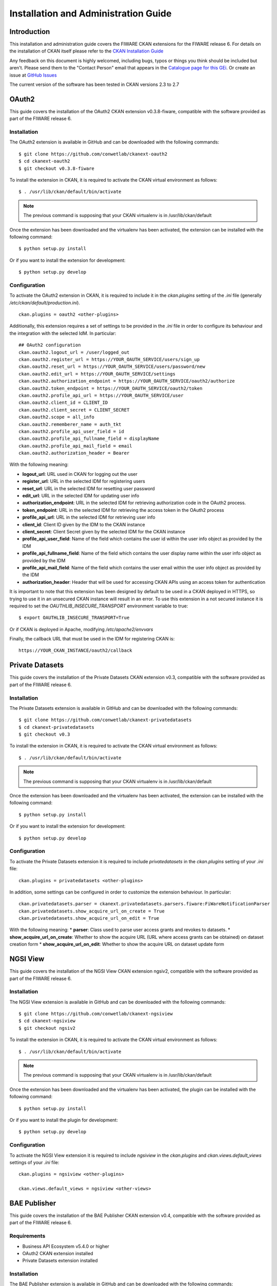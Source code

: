 =====================================
Installation and Administration Guide
=====================================

------------
Introduction
------------

This installation and administration guide covers the FIWARE CKAN extensions for the FIWARE release 6. For details on
the installation of CKAN itself please refer to the `CKAN Installation Guide <http://docs.ckan.org/en/latest/maintaining/installing/index.html>`__

Any feedback on this document is highly welcomed, including bugs, typos or things you think should be included but aren't.
Please send them to the "Contact Person" email that appears in the `Catalogue page for this GEi`_. Or create an issue at `GitHub Issues`_

.. _Catalogue page for this GEi: https://catalogue.fiware.org/enablers/ckan
.. _GitHub Issues: https://github.com/conwetlab/FIWARE-CKAN-Extensions/issues/new

The current version of the software has been tested in CKAN versions 2.3 to 2.7

------
OAuth2
------

This guide covers the installation of the OAuth2 CKAN extension v0.3.8-fiware, compatible with the software provided
as part of the FIWARE release 6.

Installation
++++++++++++

The OAuth2 extension is available in GitHub and can be downloaded with the following commands: ::

    $ git clone https://github.com/conwetlab/ckanext-oauth2
    $ cd ckanext-oauth2
    $ git checkout v0.3.8-fiware

To install the extension in CKAN, it is required to activate the CKAN virtual environment as follows: ::

    $ . /usr/lib/ckan/default/bin/activate

.. note::
   The previous command is supposing that your CKAN virtualenv is in /usr/lib/ckan/default

Once the extension has been downloaded and the virtualenv has been activated, the extension can be installed with the
following command: ::

    $ python setup.py install

Or if you want to install the extension for development: ::

    $ python setup.py develop

Configuration
+++++++++++++

To activate the OAuth2 extension in CKAN, it is required to include it in the *ckan.plugins* setting of the *.ini* file
(generally */etc/ckan/default/production.ini*). ::

    ckan.plugins = oauth2 <other-plugins>

Additionally, this extension requires a set of settings to be provided in the *.ini* file in order to configure its
behaviour and the integration with the selected IdM. In particular: ::

    ## OAuth2 configuration
    ckan.oauth2.logout_url = /user/logged_out
    ckan.oauth2.register_url = https://YOUR_OAUTH_SERVICE/users/sign_up
    ckan.oauth2.reset_url = https://YOUR_OAUTH_SERVICE/users/password/new
    ckan.oauth2.edit_url = https://YOUR_OAUTH_SERVICE/settings
    ckan.oauth2.authorization_endpoint = https://YOUR_OAUTH_SERVICE/oauth2/authorize
    ckan.oauth2.token_endpoint = https://YOUR_OAUTH_SERVICE/oauth2/token
    ckan.oauth2.profile_api_url = https://YOUR_OAUTH_SERVICE/user
    ckan.oauth2.client_id = CLIENT_ID
    ckan.oauth2.client_secret = CLIENT_SECRET
    ckan.oauth2.scope = all_info
    ckan.oauth2.rememberer_name = auth_tkt
    ckan.oauth2.profile_api_user_field = id
    ckan.oauth2.profile_api_fullname_field = displayName
    ckan.oauth2.profile_api_mail_field = email
    ckan.oauth2.authorization_header = Bearer

With the following meaning:

* **logout_url**: URL used in CKAN for logging out the user
* **register_url**: URL in the selected IDM for registering users
* **reset_url**: URL in the selected IDM for resetting user password
* **edit_url**: URL in the selected IDM for updating user info
* **authorization_endpoint**: URL in the selected IDM for retrieving authorization code in the OAuth2 process.
* **token_endpoint**: URL in the selected IDM for retrieving the access token in the OAuth2 process
* **profile_api_url**: URL in the selected IDM for retrieving user info
* **client_id**: Client ID given by the IDM to the CKAN instance
* **client_secret**: Client Secret given by the selected IDM for the CKAN instance
* **profile_api_user_field**: Name of the field which contains the user id within the user info object as provided by the IDM
* **profile_api_fullname_field**: Name of the field which contains the user display name within the user info object as provided by the IDM
* **profile_api_mail_field**: Name of the field which contains the user email within the user info object as provided by the IDM
* **authorization_header**: Header that will be used for accessing CKAN APIs using an access token for authentication

It is important to note that this extension has been designed by default to be used in a CKAN deployed in HTTPS, so trying
to use it in an unsecured CKAN instance will result in an error. To use this extension in a not secured instance it is
required to set the *OAUTHLIB_INSECURE_TRANSPORT* environment variable to true: ::

    $ export OAUTHLIB_INSECURE_TRANSPORT=True

Or if CKAN is deployed in Apache, modifying */etc/apache2/envvars*

Finally, the callback URL that must be used in the IDM for registering CKAN is: ::

    https://YOUR_CKAN_INSTANCE/oauth2/callback

----------------
Private Datasets
----------------

This guide covers the installation of the Private Datasets CKAN extension v0.3, compatible with the software provided
as part of the FIWARE release 6.

Installation
++++++++++++

The Private Datasets extension is available in GitHub and can be downloaded with the following commands: ::

    $ git clone https://github.com/conwetlab/ckanext-privatedatasets
    $ cd ckanext-privatedatasets
    $ git checkout v0.3

To install the extension in CKAN, it is required to activate the CKAN virtual environment as follows: ::

    $ . /usr/lib/ckan/default/bin/activate

.. note::
   The previous command is supposing that your CKAN virtualenv is in /usr/lib/ckan/default

Once the extension has been downloaded and the virtualenv has been activated, the extension can be installed with the
following command: ::

    $ python setup.py install

Or if you want to install the extension for development: ::

    $ python setup.py develop


Configuration
+++++++++++++

To activate the Private Datasets extension it is required to include *privatedatasets* in the *ckan.plugins* setting of
your *.ini* file: ::

    ckan.plugins = privatedatasets <other-plugins>

In addition, some settings can be configured in order to customize the extension behaviour. In particular: ::

    ckan.privatedatasets.parser = ckanext.privatedatasets.parsers.fiware:FiWareNotificationParser
    ckan.privatedatasets.show_acquire_url_on_create = True
    ckan.privatedatasets.show_acquire_url_on_edit = True

With the following meaning:
* **parser**: Class used to parse user access grants and revokes to datasets.
* **show_acquire_url_on_create**: Whether to show the acquire URL (URL where access grants can be obtained) on dataset creation form
* **show_acquire_url_on_edit**: Whether to show the acquire URL on dataset update form

---------
NGSI View
---------

This guide covers the installation of the NGSI View CKAN extension ngsiv2, compatible with the software provided
as part of the FIWARE release 6.

Installation
++++++++++++

The NGSI View extension is available in GitHub and can be downloaded with the following commands: ::

    $ git clone https://github.com/conwetlab/ckanext-ngsiview
    $ cd ckanext-ngsiview
    $ git checkout ngsiv2

To install the extension in CKAN, it is required to activate the CKAN virtual environment as follows: ::

    $ . /usr/lib/ckan/default/bin/activate

.. note::
   The previous command is supposing that your CKAN virtualenv is in /usr/lib/ckan/default

Once the extension has been downloaded and the virtualenv has been activated, the plugin can be installed with the
following command: ::

    $ python setup.py install

Or if you want to install the plugin for development: ::

    $ python setup.py develop


Configuration
+++++++++++++

To activate the NGSI View extension it is required to include *ngsiview* in the *ckan.plugins* and *ckan.views.default_views* settings of
your *.ini* file: ::

    ckan.plugins = ngsiview <other-plugins>

    ckan.views.default_views = ngsiview <other-views>

-------------
BAE Publisher
-------------

This guide covers the installation of the BAE Publisher CKAN extension v0.4, compatible with the software provided
as part of the FIWARE release 6.

Requirements
++++++++++++

* Business API Ecosystem v5.4.0 or higher
* OAuth2 CKAN extension installed
* Private Datasets extension installed

Installation
++++++++++++

The BAE Publisher extension is available in GitHub and can be downloaded with the following commands: ::

    $ git clone https://github.com/FIWARE-TMForum/ckanext-baepublisher
    $ cd ckanext-baepublisher
    $ git checkout v0.4

To install the extension in CKAN, it is required to activate the CKAN virtual environment as follows: ::

    $ . /usr/lib/ckan/default/bin/activate

.. note::
   The previous command is supposing that your CKAN virtualenv is in /usr/lib/ckan/default

Once the extension has been downloaded and the virtualenv has been activated, the extension can be installed with the
following command: ::

    $ python setup.py install

Or if you want to install the extension for development: ::

    $ python setup.py develop


Configuration
+++++++++++++

To activate the BAE publisher extension it is required to include *baepublisher* in the *ckan.plugins* setting of your *.ini*
file. In addition, it is necessary to configure the URL of the BAE instance to be used with *ckan.storepublisher.store_url*: ::

    ckan.plugins = baepublisher <other-plugins>

    ckan.storepublisher.store_url = https://YOUR_BAE_INSTANCE/

--------------
WireCloud View
--------------

This guide covers the installation of the WireCloud View CKAN extension v1.0.0, compatible with the software provided
as part of the FIWARE release 6.

Requirements
++++++++++++

* WireCloud v1.0 or higher
* OAuth2 CKAN extension installed

Installation
++++++++++++

The WireCloud View extension is available in GitHub and can be downloaded with the following commands: ::

    $ git clone https://github.com/conwetlab/ckanext-wirecloud_view
    $ cd ckanext-wirecloud_view
    $ git checkout 1.0.0

To install the extension in CKAN, it is required to activate the CKAN virtual environment as follows: ::

    $ . /usr/lib/ckan/default/bin/activate

.. note::
   The previous command is supposing that your CKAN virtualenv is in /usr/lib/ckan/default

Once the extension has been downloaded and the virtualenv has been activated, the extension can be installed with the
following command: ::

    $ python setup.py install

Or if you want to install the extension for development: ::

    $ python setup.py develop


Configuration
+++++++++++++

To activate the WireCloud View extension it is required to include *wirecloud_view* in the *ckan.plugins* setting of your *.ini*: ::

    ckan.plugins = wirecloud_view <other-plugins>


In addition, it is necessary to configure some settings related with the WireCloud instance used. In particular: ::

    ckan.wirecloud_view.url = https://YOUR_WIRECLOUD_INSTANCE
    ckan.wirecloud_view.editor_dashboard = wirecloud/ckan-editor

With the following meaning:
* **url**: URL of the WireCloud server
* **editor_dashboard**: Dashboard in the WireCloud instance used as wizard for basic dashboard creation

-------------
Data Requests
-------------

This guide covers the installation of the Data Requests CKAN extension v1.0.0, compatible with the software provided
as part of the FIWARE release 6.

Installation
++++++++++++

The Data Requests extension is available in GitHub and can be downloaded with the following commands: ::

    $ git clone https://github.com/conwetlab/ckanext-datarequests
    $ cd ckanext-datarequests
    $ git checkout v1.0.0

To install the extension in CKAN, it is required to activate the CKAN virtual environment as follows: ::

    $ . /usr/lib/ckan/default/bin/activate

.. note::
   The previous command is supposing that your CKAN virtualenv is in /usr/lib/ckan/default

Once the extension has been downloaded and the virtualenv has been activated, the extension can be installed with the
following command: ::

    $ python setup.py install

Or if you want to install the extension for development: ::

    $ python setup.py develop


Configuration
+++++++++++++

To activate the Data Requests extension it is required to include *datarequests* in the *ckan.plugins* setting of your *.ini*: ::

    ckan.plugins = datarequests <other-plugins>

Additionally, it is possible to customize the behaviour of the extension by including some settings. In particular: ::

    ckan.datarequests.comments = true
    ckan.datarequests.show_datarequests_badge = true

With the following meaning:
* **comments**: Whether the comments system is enabled or not
* **show_datarequests_badge**: Whether to show the number of data requests in a badge in the menu
